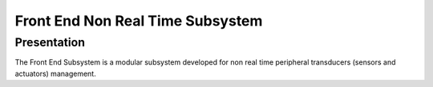 *********************************
Front End Non Real Time Subsystem
*********************************

Presentation
############


The Front End Subsystem is a modular subsystem developed for non real time peripheral transducers (sensors and actuators) management.
